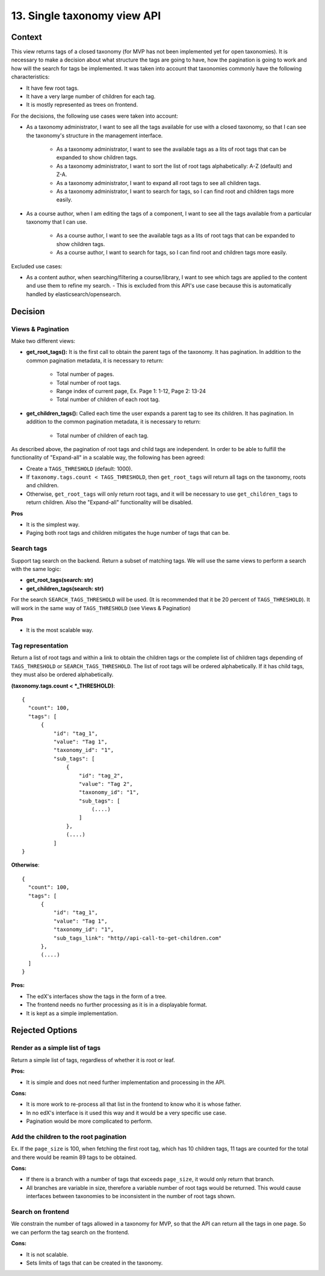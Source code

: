 13. Single taxonomy view API
=====================================

Context
--------

This view returns tags of a closed taxonomy (for MVP has not been implemented yet
for open taxonomies). It is necessary to make a decision about what structure the tags are going 
to have, how the pagination is going to work and how will the search for tags be implemented.
It was taken into account that taxonomies commonly have the following characteristics:

- It have few root tags.
- It have a very large number of children for each tag.
- It is mostly represented as trees on frontend.

For the decisions, the following use cases were taken into account:

- As a taxonomy administrator, I want to see all the tags available for use with a closed taxonomy,
  so that I can see the taxonomy's structure in the management interface.
    - As a taxonomy administrator, I want to see the available tags as a lits of root tags
      that can be expanded to show children tags.
    - As a taxonomy administrator, I want to sort the list of root tags alphabetically: A-Z (default) and Z-A.
    - As a taxonomy administrator, I want to expand all root tags to see all children tags.
    - As a taxonomy administrator, I want to search for tags, so I can find root and children tags more easily.
- As a course author, when I am editing the tags of a component, I want to see all the tags available
  from a particular taxonomy that I can use.
    - As a course author, I want to see the available tags as a lits of root tags
      that can be expanded to show children tags.
    - As a course author, I want to search for tags, so I can find root and children tags more easily.

Excluded use cases:

- As a content author, when searching/filtering a course/library, I want to see which tags are applied to the content
  and use them to refine my search. - This is excluded from this API's use case because this is automatically handled
  by elasticsearch/opensearch.


Decision
---------

Views & Pagination
~~~~~~~~~~~~~~~~~~~

Make two different views:

- **get_root_tags():** It is the first call to obtain the parent tags of the taxonomy.
  It has pagination. In addition to the common pagination metadata, it is necessary to return:
    - Total number of pages.
    - Total number of root tags.
    - Range index of current page, Ex. Page 1: 1-12, Page 2: 13-24
    - Total number of children of each root tag.
- **get_children_tags():** Called each time the user expands a parent tag to see its children.
  It has pagination. In addition to the common pagination metadata, it is necessary to return:
    - Total number of children of each tag.

As described above, the pagination of root tags and child tags are independent.
In order to be able to fulfill the functionality of "Expand-all" in a scalable way,
the following has been agreed:

- Create a ``TAGS_THRESHOLD`` (default: 1000).
- If ``taxonomy.tags.count < TAGS_THRESHOLD``, then ``get_root_tags`` will return all tags on the taxonomy,
  roots and children.
- Otherwise, ``get_root_tags`` will only return root tags, and it will be necessary
  to use ``get_children_tags`` to return children. Also the "Expand-all" functionality will be disabled. 

**Pros**

- It is the simplest way.
- Paging both root tags and children mitigates the huge number of tags that can be.

Search tags
~~~~~~~~~~~~

Support tag search on the backend. Return a subset of matching tags.
We will use the same views to perform a search with the same logic:

- **get_root_tags(search: str)**
- **get_children_tags(search: str)**

For the search ``SEARCH_TAGS_THRESHOLD`` will be used. (It is recommended that it be 20 percent of ``TAGS_THRESHOLD``).
It will work in the same way of ``TAGS_THRESHOLD`` (see Views & Pagination)

**Pros**

- It is the most scalable way.

Tag representation
~~~~~~~~~~~~~~~~~~~

Return a list of root tags and within a link to obtain the children tags
or the complete list of children tags depending of ``TAGS_THRESHOLD`` or ``SEARCH_TAGS_THRESHOLD``. 
The list of root tags will be ordered alphabetically. If it has child tags, they must also
be ordered alphabetically.

**(taxonomy.tags.count < *_THRESHOLD)**::

  {
    "count": 100,
    "tags": [
        {
            "id": "tag_1",
            "value": "Tag 1",
            "taxonomy_id": "1",
            "sub_tags": [
                {
                    "id": "tag_2",
                    "value": "Tag 2",
                    "taxonomy_id": "1",
                    "sub_tags": [
                        (....)
                    ]
                },
                (....)
            ]
  }


**Otherwise**::

  {
    "count": 100,
    "tags": [
        {
            "id": "tag_1",
            "value": "Tag 1",
            "taxonomy_id": "1",
            "sub_tags_link": "http//api-call-to-get-children.com"
        },
        (....)
    ]
  }


**Pros:**

- The edX's interfaces show the tags in the form of a tree.
- The frontend needs no further processing as it is in a displayable format.
- It is kept as a simple implementation.


Rejected Options
-----------------


Render as a simple list of tags
~~~~~~~~~~~~~~~~~~~~~~~~~~~~~~~~

Return a simple list of tags, regardless of whether it is root or leaf.

**Pros:**

- It is simple and does not need further implementation and processing in the API.

**Cons:**

- It is more work to re-process all that list in the frontend to know who it is whose father.
- In no edX's interface is it used this way and it would be a very specific use case.
- Pagination would be more complicated to perform.


Add the children to the root pagination
~~~~~~~~~~~~~~~~~~~~~~~~~~~~~~~~~~~~~~~

Ex. If the ``page_size`` is 100, when fetching the first root tag, which has 10 children tags, 
11 tags are counted for the total and there would be reamin 89 tags to be obtained.

**Cons:**

- If there is a branch with a number of tags that exceeds ``page_size``, 
  it would only return that branch.
- All branches are variable in size, therefore a variable number of root tags
  would be returned. This would cause interfaces between taxonomies to be inconsistent
  in the number of root tags shown.


Search on frontend
~~~~~~~~~~~~~~~~~~

We constrain the number of tags allowed in a taxonomy for MVP, so that the API 
can return all the tags in one page. So we can perform the tag search on the frontend.

**Cons:**

- It is not scalable.
- Sets limits of tags that can be created in the taxonomy.
